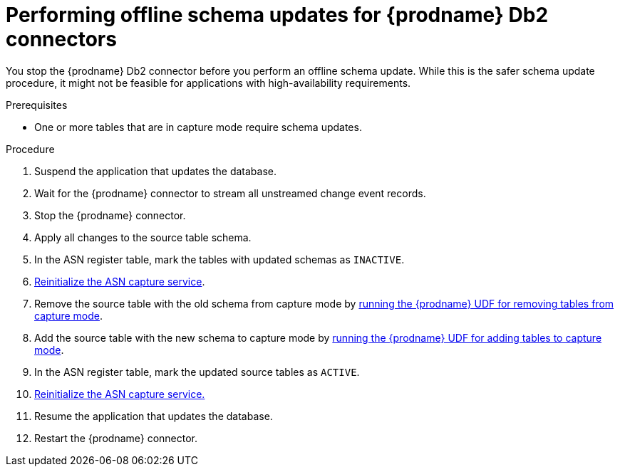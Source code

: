 // Metadata created by nebel
//
// ConvertedFromTitle: Offline schema update
// ConvertedFromFile: modules/ROOT/pages/connectors/db2.adoc
// ConversionStatus: raw
// ConvertedFromID: db2-offline-schema-update

[id="performing-offline-schema-updates-for-debezium-db2-connectors"]
= Performing offline schema updates for {prodname} Db2 connectors

You stop the {prodname} Db2 connector before you perform an offline schema update. While this is the safer schema update procedure, it might not be feasible for applications with high-availability requirements.

.Prerequisites

* One or more tables that are in capture mode require schema updates.

.Procedure

. Suspend the application that updates the database.
. Wait for the {prodname} connector to stream all unstreamed change event records.
. Stop the {prodname} connector.
. Apply all changes to the source table schema.
. In the ASN register table, mark the tables with updated schemas as `INACTIVE`.
. xref:{link-db2-connector}#debezium-db2-reinitialize-asn-service[Reinitialize the ASN capture service].
. Remove the source table with the old schema from capture mode by xref:{link-db2-connector}#debezium-db2-remove-capture-mode[running the {prodname} UDF for removing tables from capture mode].
. Add the source table with the new schema to capture mode by xref:{link-db2-connector}#debezium-db2-put-capture-mode[running the {prodname} UDF for adding tables to capture mode].
. In the ASN register table, mark the updated source tables as `ACTIVE`.
. xref:{link-db2-connector}#debezium-db2-reinitialize-asn-service[Reinitialize the ASN capture service.]
. Resume the application that updates the database.
. Restart the {prodname} connector.


